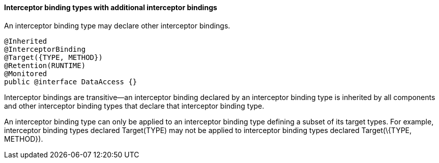 ////
*******************************************************************
* Copyright (c) 2019 Eclipse Foundation
*
* This specification document is made available under the terms
* of the Eclipse Foundation Specification License v1.0, which is
* available at https://www.eclipse.org/legal/efsl.php.
*******************************************************************
////

[[interceptor_binding_types_with_additional_interceptor_bindings]]
==== Interceptor binding types with additional interceptor bindings

An interceptor binding type may declare other
interceptor bindings.

[source, java]
----
@Inherited
@InterceptorBinding
@Target({TYPE, METHOD})
@Retention(RUNTIME)
@Monitored
public @interface DataAccess {}
----

Interceptor bindings are transitive—an
interceptor binding declared by an interceptor binding type is inherited
by all components and other interceptor binding types that declare that
interceptor binding type.

An interceptor binding type can only be
applied to an interceptor binding type defining a subset of its target
types. For example, interceptor binding types declared Target(TYPE) may
not be applied to interceptor binding types declared Target(\{TYPE,
METHOD}).
